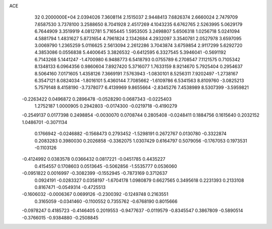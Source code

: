 ACE                                                                             
   32  0.2000000E+04
   2.0394026   7.3608114   2.1515037   2.9448413   7.6826374   2.6660024
   2.7479709   7.6587530   3.7378100   3.2588650   8.7041928   2.4517269
   4.1043235   6.6762765   2.5263995   5.0629179   6.7644909   3.3519919
   4.0812781   5.7165445   1.5953505   3.2498807   5.6506318   1.0256718
   5.0241094   4.5881794   1.4831627   5.8731654   4.7961824   2.1342684
   4.2932097   3.3540781   2.0527978   3.6597095   3.0069790   1.2365259
   5.0116625   2.5613094   2.2612286   3.7043874   3.6759854   2.9117299
   5.6292720   4.3853086   0.0556838   5.4400645   3.3826532  -0.6412595
   6.3327545   5.3946041  -0.5691192   6.7143268   5.1441247  -1.4700980
   6.9488773   6.5418793   0.0755789   6.2708547   7.1121575   0.7105342
   8.1348133   6.0964356   0.9860604   7.8927420   5.3716077   1.7633159
   8.9214670   5.7925404   0.2954637   8.5064160   7.0171605   1.4358126
   7.3669191   7.5763943  -1.0830101   8.5256311   7.9202497  -1.2738167
   6.3547121   8.0824034  -1.8016101   5.4360144   7.7085662  -1.6109786
   6.5341563   8.8109760  -3.0825213   5.7579148   8.4158190  -3.7378077
   6.4139969   9.8655664  -2.8345276   7.4538989   8.5307399  -3.5959821
  -0.2263422   0.0496872   0.2896478  -0.0528290   0.0687343  -0.0225403
   1.2752187   1.0000905   0.2942803  -0.0174300  -0.0219718  -0.4190279
  -0.2549137   0.0177398   0.2498854  -0.0030070   0.0708744   0.2805408
  -0.0248411   0.1884756   0.1615640   0.2032152   1.0486701  -0.3071134
   0.1766942  -0.0246882  -0.1568473   0.2793452  -1.5298191   0.2672767
   0.0130780  -0.3322874   0.2083283   0.3980030   0.2026858  -0.3362075
   1.0307429   0.6164797   0.5079056  -0.1767053   0.1973531  -0.1103126
  -0.4124992   0.0383578   0.0366432   0.0817221  -0.0451785   0.4435227
   0.4154557   0.1708603   0.0513645  -0.5062856  -1.5535777   0.0536060
  -0.0951822   0.0016997  -0.3082399  -0.1552945  -0.7873169   0.3712637
   0.0924191  -0.0283327   0.0358197  -1.6704178   1.0980879   0.6627565
   0.3495618   0.2231393   0.2133108   0.8167471  -0.0549314  -0.4725513
  -0.1606032  -0.0006367   0.0699126  -0.2300392  -0.1249748   0.2163551
   0.3165059  -0.0341460  -0.1100552   0.7355762  -0.6768190   0.8015666
  -0.0978247   0.4185723  -0.4146405   0.2019553  -0.9477637  -0.0119579
  -0.8345547   0.3867809  -0.5890514  -0.3766015  -0.9384880  -0.2508845
